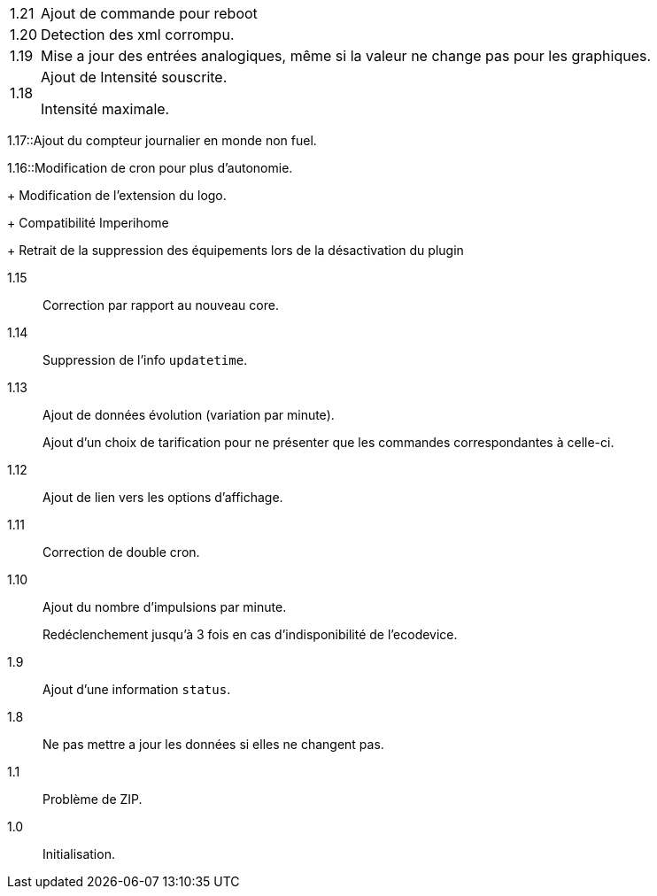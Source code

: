 [horizontal]
1.21:: Ajout de commande pour reboot

1.20:: Detection des xml corrompu.

1.19:: Mise a jour des entrées analogiques, même si la valeur ne change pas pour les graphiques.

1.18:: Ajout de Intensité souscrite.
+
Intensité maximale.

1.17::Ajout du compteur journalier en monde non fuel.

1.16::Modification de cron pour plus d'autonomie.
+
Modification de l'extension du logo.
+
Compatibilité Imperihome
+
Retrait de la suppression des équipements lors de la désactivation du plugin

1.15:: Correction par rapport au nouveau core.

1.14:: Suppression de l'info `updatetime`.

1.13:: Ajout de données évolution (variation par minute).
+
Ajout d'un choix de tarification pour ne présenter que les commandes correspondantes à celle-ci.

1.12:: Ajout de lien vers les options d'affichage.

1.11:: Correction de double cron.

1.10:: Ajout du nombre d'impulsions par minute.
+
Redéclenchement jusqu'à 3 fois en cas d'indisponibilité de l'ecodevice.

1.9:: Ajout d'une information `status`.

1.8:: Ne pas mettre a jour les données si elles ne changent pas.

1.1:: Problème de ZIP.

1.0:: Initialisation.
